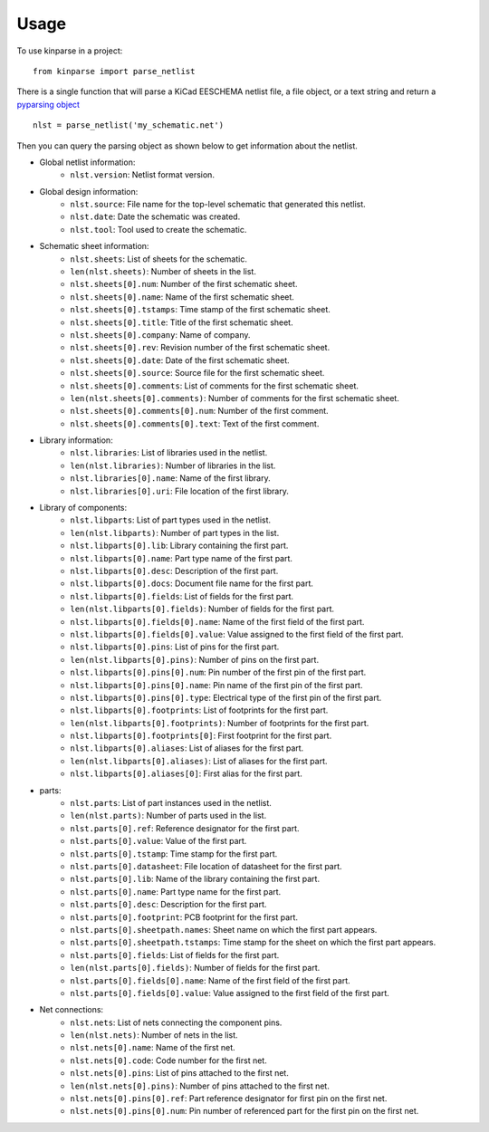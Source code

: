 ========
Usage
========

To use kinparse in a project::

    from kinparse import parse_netlist

There is a single function that will parse a KiCad EESCHEMA netlist file, a file object, or a text string
and return a `pyparsing object <https://pypi.python.org/pypi/pyparsing>`_ ::

    nlst = parse_netlist('my_schematic.net')

Then you can query the parsing object as shown below to get information about the netlist.

* Global netlist information:
    * ``nlst.version``: Netlist format version.

* Global design information:
    * ``nlst.source``: File name for the top-level schematic that generated this netlist.
    * ``nlst.date``: Date the schematic was created.
    * ``nlst.tool``: Tool used to create the schematic.

* Schematic sheet information:
    * ``nlst.sheets``: List of sheets for the schematic.
    * ``len(nlst.sheets)``: Number of sheets in the list.
    * ``nlst.sheets[0].num``: Number of the first schematic sheet.
    * ``nlst.sheets[0].name``: Name of the first schematic sheet.
    * ``nlst.sheets[0].tstamps``: Time stamp of the first schematic sheet.
    * ``nlst.sheets[0].title``: Title of the first schematic sheet.
    * ``nlst.sheets[0].company``: Name of company.
    * ``nlst.sheets[0].rev``: Revision number of the first schematic sheet.
    * ``nlst.sheets[0].date``: Date of the first schematic sheet.
    * ``nlst.sheets[0].source``: Source file for the first schematic sheet.
    * ``nlst.sheets[0].comments``: List of comments for the first schematic sheet.
    * ``len(nlst.sheets[0].comments)``: Number of comments for the first schematic sheet.
    * ``nlst.sheets[0].comments[0].num``: Number of the first comment.
    * ``nlst.sheets[0].comments[0].text``: Text of the first comment.

* Library information:
    * ``nlst.libraries``: List of libraries used in the netlist.
    * ``len(nlst.libraries)``: Number of libraries in the list.
    * ``nlst.libraries[0].name``: Name of the first library.
    * ``nlst.libraries[0].uri``: File location of the first library.

* Library of components:
    * ``nlst.libparts``: List of part types used in the netlist.
    * ``len(nlst.libparts)``: Number of part types in the list.
    * ``nlst.libparts[0].lib``: Library containing the first part.
    * ``nlst.libparts[0].name``: Part type name of the first part.
    * ``nlst.libparts[0].desc``: Description of the first part.
    * ``nlst.libparts[0].docs``: Document file name for the first part.
    * ``nlst.libparts[0].fields``: List of fields for the first part.
    * ``len(nlst.libparts[0].fields)``: Number of fields for the first part.
    * ``nlst.libparts[0].fields[0].name``: Name of the first field of the first part.
    * ``nlst.libparts[0].fields[0].value``: Value assigned to the first field of the first part.
    * ``nlst.libparts[0].pins``: List of pins for the first part.
    * ``len(nlst.libparts[0].pins)``: Number of pins on the first part.
    * ``nlst.libparts[0].pins[0].num``: Pin number of the first pin of the first part.
    * ``nlst.libparts[0].pins[0].name``: Pin name of the first pin of the first part.
    * ``nlst.libparts[0].pins[0].type``: Electrical type of the first pin of the first part.
    * ``nlst.libparts[0].footprints``: List of footprints for the first part.
    * ``len(nlst.libparts[0].footprints)``: Number of footprints for the first part.
    * ``nlst.libparts[0].footprints[0]``: First footprint for the first part.
    * ``nlst.libparts[0].aliases``: List of aliases for the first part.
    * ``len(nlst.libparts[0].aliases)``: List of aliases for the first part.
    * ``nlst.libparts[0].aliases[0]``: First alias for the first part.

* parts:
    * ``nlst.parts``: List of part instances used in the netlist.
    * ``len(nlst.parts)``: Number of parts used in the list.
    * ``nlst.parts[0].ref``: Reference designator for the first part.
    * ``nlst.parts[0].value``: Value of the first part.
    * ``nlst.parts[0].tstamp``: Time stamp for the first part.
    * ``nlst.parts[0].datasheet``: File location of datasheet for the first part.
    * ``nlst.parts[0].lib``: Name of the library containing the first part.
    * ``nlst.parts[0].name``: Part type name for the first part.
    * ``nlst.parts[0].desc``: Description for the first part.
    * ``nlst.parts[0].footprint``: PCB footprint for the first part.
    * ``nlst.parts[0].sheetpath.names``: Sheet name on which the first part appears.
    * ``nlst.parts[0].sheetpath.tstamps``: Time stamp for the sheet on which the first part appears.
    * ``nlst.parts[0].fields``: List of fields for the first part.
    * ``len(nlst.parts[0].fields)``: Number of fields for the first part.
    * ``nlst.parts[0].fields[0].name``: Name of the first field of the first part.
    * ``nlst.parts[0].fields[0].value``: Value assigned to the first field of the first part.

* Net connections:
    * ``nlst.nets``: List of nets connecting the component pins.
    * ``len(nlst.nets)``: Number of nets in the list.
    * ``nlst.nets[0].name``: Name of the first net.
    * ``nlst.nets[0].code``: Code number for the first net.
    * ``nlst.nets[0].pins``: List of pins attached to the first net.
    * ``len(nlst.nets[0].pins)``: Number of pins attached to the first net.
    * ``nlst.nets[0].pins[0].ref``: Part reference designator for first pin on the first net.
    * ``nlst.nets[0].pins[0].num``: Pin number of referenced part for the first pin on the first net.

